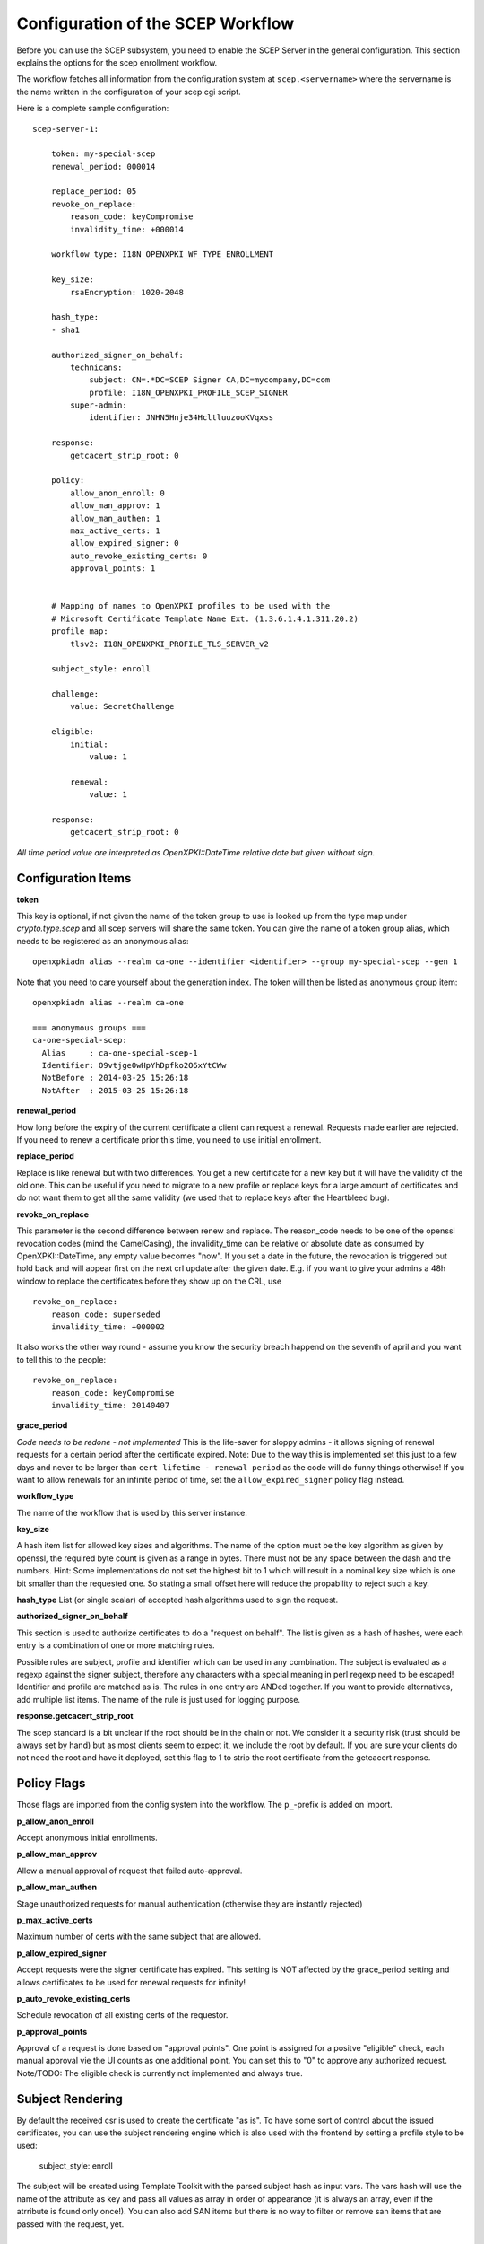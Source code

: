Configuration of the SCEP Workflow
====================================

Before you can use the SCEP subsystem, you need to enable the SCEP Server in the general configuration. This section explains the options for the scep enrollment workflow.

The workflow fetches all information from the configuration system at ``scep.<servername>`` where the servername is the name written in the configuration of your scep cgi script.

Here is a complete sample configuration::
    
    scep-server-1:

        token: my-special-scep
        renewal_period: 000014

        replace_period: 05
        revoke_on_replace:
            reason_code: keyCompromise
            invalidity_time: +000014
    
        workflow_type: I18N_OPENXPKI_WF_TYPE_ENROLLMENT

        key_size:
            rsaEncryption: 1020-2048

        hash_type: 
        - sha1
   
        authorized_signer_on_behalf:
            technicans:
                subject: CN=.*DC=SCEP Signer CA,DC=mycompany,DC=com
                profile: I18N_OPENXPKI_PROFILE_SCEP_SIGNER
            super-admin:                
                identifier: JNHN5Hnje34HcltluuzooKVqxss                                    
        
        response:
            getcacert_strip_root: 0          

        policy:         
            allow_anon_enroll: 0
            allow_man_approv: 1
            allow_man_authen: 1            
            max_active_certs: 1
            allow_expired_signer: 0
            auto_revoke_existing_certs: 0
            approval_points: 1
  

        # Mapping of names to OpenXPKI profiles to be used with the
        # Microsoft Certificate Template Name Ext. (1.3.6.1.4.1.311.20.2)              
        profile_map:
            tlsv2: I18N_OPENXPKI_PROFILE_TLS_SERVER_v2

	subject_style: enroll

        challenge:
            value: SecretChallenge

        eligible:
            initial:
                value: 1

            renewal:
                value: 1
                        
        response:
	    getcacert_strip_root: 0

*All time period value are interpreted as OpenXPKI::DateTime relative date but given without sign.*

Configuration Items
-------------------

**token**

This key is optional, if not given the name of the token group to use is looked up from the
type map under `crypto.type.scep` and all scep servers will share the same token.
You can give the name of a token group alias, which needs to be registered as an anonymous 
alias::

    openxpkiadm alias --realm ca-one --identifier <identifier> --group my-special-scep --gen 1

Note that you need to care yourself about the generation index. The token will then be listed as anonymous group item::

    openxpkiadm alias --realm ca-one

    === anonymous groups ===
    ca-one-special-scep:
      Alias     : ca-one-special-scep-1
      Identifier: O9vtjge0wHpYhDpfko2O6xYtCWw
      NotBefore : 2014-03-25 15:26:18
      NotAfter  : 2015-03-25 15:26:18

**renewal_period**

How long before the expiry of the current certificate a client can request a renewal. Requests 
made earlier are rejected. If you need to renew a certificate prior this time, you need to use 
initial enrollment.

**replace_period**

Replace is like renewal but with two differences. You get a new certificate for a new key but
it will have the validity of the old one. This can be useful if you need to migrate to a new
profile or replace keys for a large amount of certificates and do not want them to get all the 
same validity (we used that to replace keys after the Heartbleed bug).

**revoke_on_replace**

This parameter is the second difference between renew and replace. The reason_code needs to be
one of the openssl revocation codes (mind the CamelCasing), the invalidity_time can be relative
or absolute date as consumed by OpenXPKI::DateTime, any empty value becomes "now". If you set a 
date in the future, the revocation is triggered but hold back and will appear first on the next 
crl update after the given date. E.g. if you want to give your admins a 48h window to replace 
the certificates before they show up on the CRL, use ::

    revoke_on_replace:
        reason_code: superseded
        invalidity_time: +000002

It also works the other way round - assume you know the security breach happend on the seventh of
april and you want to tell this to the people::   

    revoke_on_replace:
        reason_code: keyCompromise
        invalidity_time: 20140407


**grace_period**

*Code needs to be redone - not implemented*
This is the life-saver for sloppy admins - it allows signing of renewal requests for a certain period 
after the certificate expired. Note: Due to the way this is implemented set this just to a few days 
and never to be larger than ``cert lifetime - renewal period`` as the code will do funny things otherwise!
If you want to allow renewals for an infinite period of time, set the ``allow_expired_signer`` policy flag instead. 

**workflow_type**

The name of the workflow that is used by this server instance.

**key_size**

A hash item list for allowed key sizes and algorithms. The name of the option must be
the key algorithm as given by openssl, the required byte count is given as a range in
bytes. There must not be any space between the dash and the numbers. Hint: Some 
implementations do not set the highest bit to 1 which will result in a nominal key 
size which is one bit smaller than the requested one. So stating a small offset here
will reduce the propability to reject such a key.

**hash_type**
List (or single scalar) of accepted hash algorithms used to sign the request.
  
**authorized_signer_on_behalf**

This section is used to authorize certificates to do a "request on behalf". The list is 
given as a hash of hashes, were each entry is a combination of one or more matching rules. 

Possible rules are subject, profile and identifier which can be used in any combination.
The subject is evaluated as a regexp against the signer subject, therefore any characters with
a special meaning in perl regexp need to be escaped! Identifier and profile are matched as is. 
The rules in one entry are ANDed together. If you want to provide alternatives, add multiple 
list items. The name of the rule is just used for logging purpose.
 
**response.getcacert_strip_root**

The scep standard is a bit unclear if the root should be in the chain or not. 
We consider it a security risk (trust should be always set by hand) but as most clients seem to expect it, we include the root by default. If you are sure your clients do not need the root and have it
deployed, set this flag to 1 to strip the root certificate from the getcacert response.

Policy Flags
-------------

Those flags are imported from the config system into the workflow. The ``p_``-prefix is added on import.

**p_allow_anon_enroll**

Accept anonymous initial enrollments.

**p_allow_man_approv**

Allow a manual approval of request that failed auto-approval.

**p_allow_man_authen**

Stage unauthorized requests for manual authentication (otherwise they are instantly rejected)

**p_max_active_certs**

Maximum number of certs with the same subject that are allowed.

**p_allow_expired_signer**

Accept requests were the signer certificate has expired. This setting is NOT affected by the 
grace_period setting and allows certificates to be used for renewal requests for infinity!  

**p_auto_revoke_existing_certs**

Schedule revocation of all existing certs of the requestor.

**p_approval_points**

Approval of a request is done based on "approval points". One point is assigned
for a positve "eligible" check, each manual approval vie the UI counts as one 
additional point. You can set this to "0" to approve any authorized request.
Note/TODO: The eligible check is currently not implemented and always true.

Subject Rendering
-----------------

By default the received csr is used to create the certificate "as is". To have
some sort of control about the issued certificates, you can use the subject 
rendering engine which is also used with the frontend by setting a profile
style to be used:

    subject_style: enroll

The subject will be created using Template Toolkit with the parsed subject hash
as input vars. The vars hash will use the name of the attribute as key and pass
all values as array in order of appearance (it is always an array, even if the
atrribute is found only once!). You can also add SAN items but there is no way 
to filter or  remove san items that are passed with the request, yet.

Certificate Template Name Extension
---------------------------------------------

This feature was originally introduced by Microsoft and uses a 
Microsoft specific OID (1.3.6.1.4.1.311.20.2). Setting this value
allows a dynamic selection of the used certificate profile. 
You need to define a map with the strings used in the OID and the
OpenXPKI internal profile name.

    profile_map:
        tlsv2: I18N_OPENXPKI_PROFILE_TLS_SERVER_v2                         

If the OID is empty or its value is
not found in the map, the default profile given in the scep server
configuration is used. 

Challenge Validation
--------------------

The sample config above defines a static challenge password. For a dynamic
check, you can use a connector here::

    challenge:
       mode: bind
       value@: connector:scep.connectors.challenge
       args:
       - "[% context.cert_subject %]"

    connectors:
        challenge:
            class: Connector::Builtin::Authentication::Password
            LOCATION: /home/pkiadm/ca-one/passwd.txt

This will use the cert_subject to validate the given password against a list
of given passwords. For config details, check the perldoc of
OpenXPKI::Server::Workflow::Activity::SCEPv2::EvaluateChallenge 

Eligibility Check
-----------------

You can add a datasource to check if a device/request is allowed to perform
an enrollment or renewal request. The default config is always true, resulting
in an immediate approval of requests having valid authentication (challenge or
trusted signer).

Here is a sample config to check weather a device exisits in an ldap repository::

    eligible:
        initial:
            value@: connector:your.connector 
            args: 
            - "[% context.cert_subject %]" 
            - "[% context.url_mac %]"

    connectors:
        devices:
            ## This connector just checks if the given mac
            ## exisits in the ldap
            class: Connector::Proxy::Net::LDAP::Simple
            LOCATION: ldap://localhost:389
            base: ou=devices,dc=mycompany,dc=com
            filter: (macaddress=[% ARGS.1 %])
            binddn: cn=admin,dc=mycompany,dc=com
            password: admin
            attrs: macaddress
    
To have the mac in the workflow, you need to pass it with the request as an url
parameter to the wrapper: `http://host/scep/scep?mac=001122334455`. 
    
For more options and samples, see the perldoc of 
OpenXPKI::Server::Workflow::Activity::SCEPv2::EvaluateEligibility


Status Flags used in the workflow
----------------------------------

The workflow uses status flags in the context to take decissions. Flags are boolean if not stated otherwise.

**csr_key_size_ok**

Weather the keysize of the csr matches the given array. If the key_size definition is missing, the flag is not set.

**have_all_approvals**

Result of the approval check done in CalcApproval.

**in_renew_window**

The request is within the configured renewal period.

**num_manual_authen**

The number of given manual authentications. Can override missing authentication on initial enrollment.

**scep_uniq_id_ok**

The internal request id is really unique across the whole system. 

**signer_is_self_signed**

The signer and the csr have the same public key. Note: If you allow key renewal this might also be a renewal!
  
**signer_on_behalf**

The signer certificate is recognized as an authorized signer on behalf. See *authorized_signer_on_behalf* in the configuration section.  

**signer_signature_valid**

The signature on the PKCS#7 container is valid. 

**signer_sn_matches_csr**

The request subject matches the signer subject. This can be either a self-signed initial enrollment or a renewal!

**signer_status_revoked**

The signer certificate is marked revoked in the database.

**signer_trusted**

The PKI can build the complete chain from the signer certificate to a trusted root. It might be revoked or expired!

**signer_validity_ok**
  
The notbefore/notafter dates were valid at the time of validation. In case you have a grace_period set, a certificate is also valid if it has expired within the grace period.   
  
**valid_chall_pass**

The provided challenge password has been approved.

**valid_kerb_authen**

Request was authenticated using kerberos (not implemented yet) 

Workflow entries used
----------------------

**csr_profile_oid**

The profile name as extracted from the Certificate Type Extension (Microsoft specific)  

